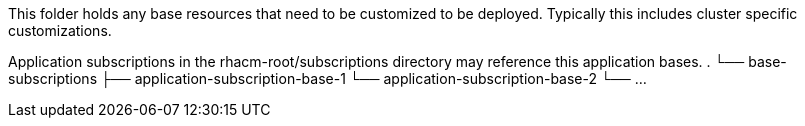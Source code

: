 This folder holds any base resources that need to be customized to be deployed. Typically this includes cluster specific customizations.

Application subscriptions in the rhacm-root/subscriptions directory may reference this application bases.
.
└── base-subscriptions
    ├── application-subscription-base-1
    └── application-subscription-base-2
    └── ...
